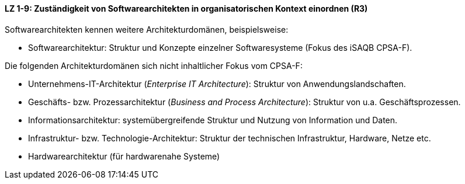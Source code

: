 ==== LZ 1-9: Zuständigkeit von Softwarearchitekten in organisatorischen Kontext einordnen (R3)

Softwarearchitekten kennen weitere Architekturdomänen, beispielsweise:

*	Softwarearchitektur: Struktur und Konzepte einzelner Softwaresysteme (Fokus des iSAQB CPSA-F).

Die folgenden Architekturdomänen sich nicht inhaltlicher Fokus vom CPSA-F:

*	Unternehmens-IT-Architektur (_Enterprise IT Architecture_): Struktur von Anwendungslandschaften.
*	Geschäfts- bzw. Prozessarchitektur (_Business and Process Architecture_): Struktur von u.a. Geschäftsprozessen.
*	Informationsarchitektur: systemübergreifende Struktur und Nutzung von Information und Daten.
*	Infrastruktur- bzw. Technologie-Architektur: Struktur der technischen Infrastruktur, Hardware, Netze etc.
*	Hardwarearchitektur (für hardwarenahe Systeme)
